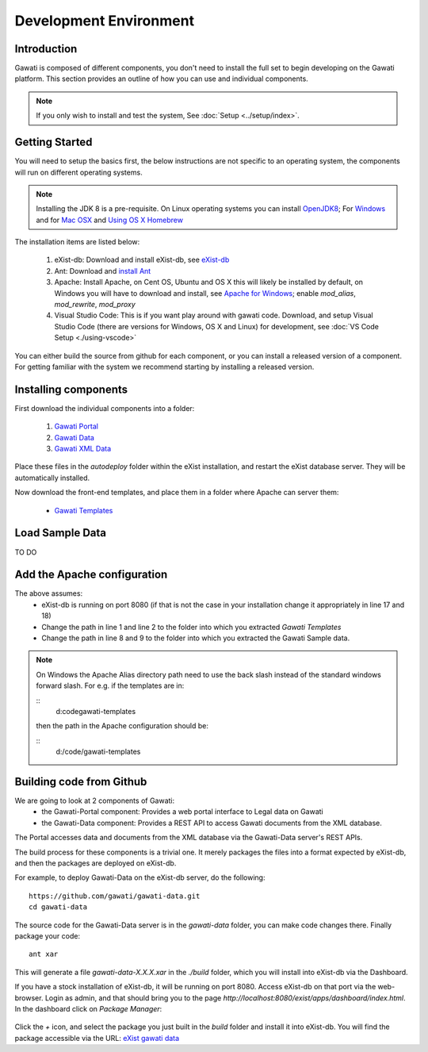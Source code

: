 #######################
Development Environment
#######################

************
Introduction
************

Gawati is composed of different components, you don't need to install the full set to begin developing on the Gawati platform.  This section provides an outline of how you can use and individual components. 


.. note::
  If you only wish to install and test the system, See :doc:`Setup <../setup/index>`.

****************
Getting Started
****************

You will need to setup the basics first, the below instructions are not specific to an operating system, the components will run on different operating systems.

.. note::
  Installing the JDK 8 is a pre-requisite. On Linux operating systems you can install  `OpenJDK8 <http://openjdk.java.net/install/>`_; For `Windows <https://docs.oracle.com/javase/8/docs/technotes/guides/install/windows_jdk_install.html#CHDEBCCJ>`_ and for `Mac OSX <https://docs.oracle.com/javase/8/docs/technotes/guides/install/mac_jdk.html#CHDBADCG>`_ and `Using OS X Homebrew <https://stackoverflow.com/questions/24342886/how-to-install-java-8-on-mac/28635465#28635465>`_

The installation items are listed below:

  1. eXist-db: Download and install eXist-db, see `eXist-db <https://bintray.com/existdb/releases/exist/3.4.1/view>`_ 
  2. Ant: Download and `install Ant <http://ant.apache.org/manual/install.html#installing>`_
  3. Apache: Install Apache, on Cent OS, Ubuntu and OS X this will likely be installed by default, on Windows you will have to download and install, see `Apache for Windows <https://www.apachehaus.com/cgi-bin/download.plx>`_; enable `mod_alias`, `mod_rewrite`, `mod_proxy`
  4. Visual Studio Code: This is if you want play around with gawati code. Download, and setup Visual Studio Code (there are versions for Windows, OS X and Linux) for development, see :doc:`VS Code Setup <./using-vscode>`

You can either build the source from github for each component, or you can install a released version of a component. For getting familiar with the system we recommend starting by installing a released version. 

*********************
Installing components
*********************

First download the individual components into a folder:

 1. `Gawati Portal <https://github.com/gawati/gawati-portal/releases/download/1.3/gawati-portal-1.3-dev.xar>`_
 2. `Gawati Data <https://github.com/gawati/gawati-data/releases/download/1.2/gawati-data-1.2.xar>`_
 3. `Gawati XML Data <https://github.com/gawati/gawati-data-xml/releases/download/1.2/gw-data-1.2.xar>`_

Place these files in the `autodeploy` folder within the eXist installation, and restart the eXist database server. They will be automatically installed. 

Now download the front-end templates, and place them in a folder where Apache can server them: 

  * `Gawati Templates <https://github.com/gawati/gawati-templates/releases/download/1.3/gawati-templates-1.3.zip>`_


****************
Load Sample Data
****************
TO DO

****************************
Add the Apache configuration
****************************
.. code-block:: apacheconf
   :linenos:

    Alias /gwtemplates "/home/apps/path/to/gawati-templates"
    <Directory "/home/apps/path/to/gawati-templates">
    Require all granted
      Options Indexes
      AllowOverride All
      Order allow,deny
      Allow from all
    </Directory>

    Alias /akn "/home/data/akn"
    <Directory "/home/data/akn">
        Require all granted
        Options Indexes Includes FollowSymLinks
        AllowOverride All
        Order allow,deny
        Allow from all
    </Directory>

    <Location "/gwportal/">
      AddType text/cache-manifest .appcache
      DirectoryIndex "index.html"
      ProxyPass  "http://localhost:8080/exist/apps/gawati-portal/"
      ProxyPassReverse "http://localhost:8080/exist/apps/gawati-portal/"
      ProxyPassReverseCookiePath /exist /
      SetEnv force-proxy-request-1.0 1
      SetEnv proxy-nokeepalive 1
    </Location>
The above assumes:
  * eXist-db is running on port 8080 (if that is not the case in your installation change it appropriately in line 17 and 18)
  * Change the path in line 1 and line 2 to the folder into which you extracted `Gawati Templates`
  * Change the path in line 8 and 9 to the folder into which you extracted the Gawati Sample data. 

.. note::
  On Windows the Apache Alias directory path need to use the back slash instead of the standard windows forward slash. For e.g. if the templates are in:
  
  ::
    d:\code\gawati-templates
  
  then the path in the Apache configuration should be: 
  
  ::
    d:/code/gawati-templates 

*************************
Building code from Github
*************************

We are going to look at 2 components of Gawati:
 - the Gawati-Portal component: Provides a web portal interface to Legal data on Gawati
 - the Gawati-Data component: Provides a REST API to access Gawati documents from the XML database.
 
The Portal accesses data and documents from the XML database via the Gawati-Data server's REST APIs.

The build process for these components is a trivial one. It merely packages the files into a format expected by eXist-db, and then the packages are deployed on eXist-db.

For example, to deploy Gawati-Data on the eXist-db server, do the following::

  https://github.com/gawati/gawati-data.git
  cd gawati-data

The source code for the Gawati-Data server is in the `gawati-data` folder, you can make code changes there.
Finally package your code::

  ant xar

This will generate a file `gawati-data-X.X.X.xar` in the `./build` folder, which you will install into eXist-db via the Dashboard.

If you have a stock installation of eXist-db, it will be running on port 8080. Access eXist-db on that port via the web-browser. Login as admin, and that should bring you to the page `http://localhost:8080/exist/apps/dashboard/index.html`. In the dashboard click on *Package Manager*:

.. figure:: ./_images/dashboard.jpg
   :alt: eXist-db dashboard
   :align: center
   :figclass: align-center

Click the *+* icon, and select the package you just built in the `build` folder and install it into eXist-db. You will find the package accessible via the URL: `eXist gawati data <http://localhost:8080/exist/apps/gawati-data>`_
